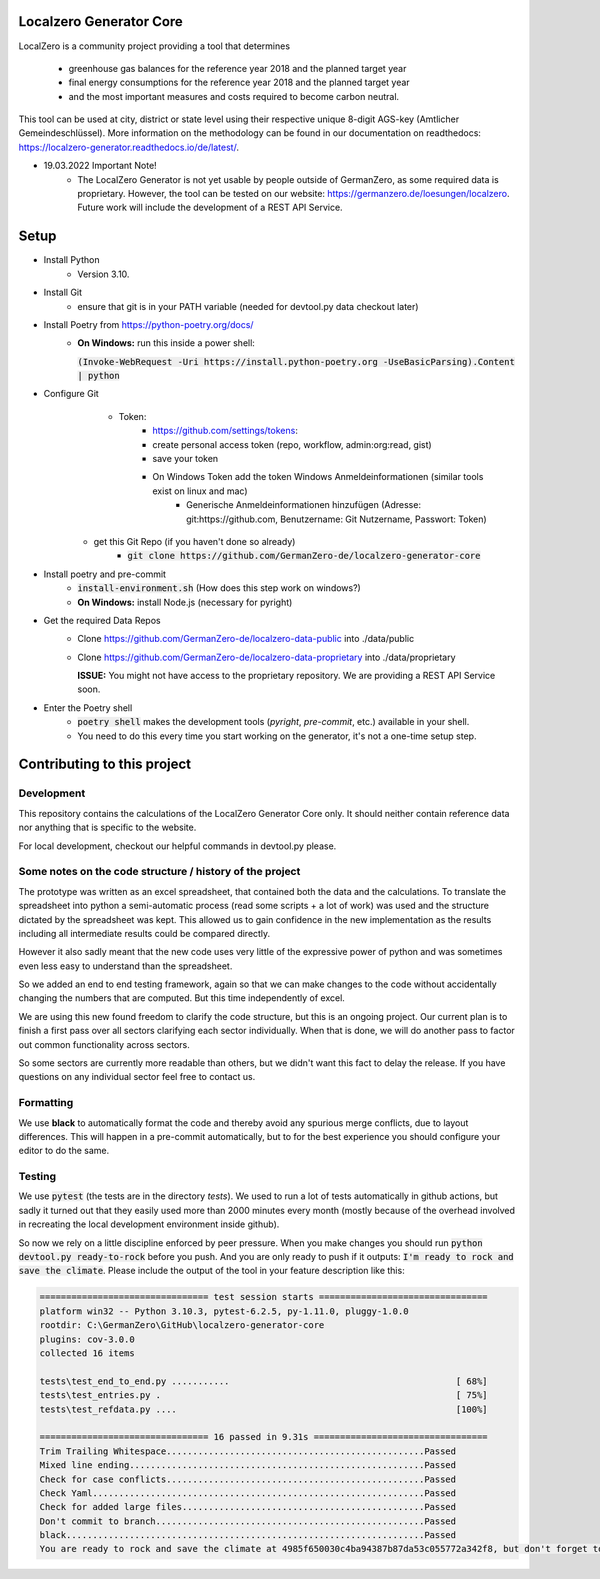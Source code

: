 
.. image:: https://github.com/GermanZero-de/localzero-generator-core/workflows/test/badge.svg
    :target: https://github.com/GermanZero-de/localzero-generator-core/actions?query=workflow%3Atest+branch%3Amain

Localzero Generator Core
=========================
LocalZero is a community project providing a tool that determines

 - greenhouse gas balances for the reference year 2018 and the planned target year
 - final energy consumptions for the reference year 2018 and the planned target year
 - and the most important measures and costs required to become carbon neutral.

This tool can be used at city, district or state level using their respective unique 8-digit AGS-key (Amtlicher Gemeindeschlüssel).
More information on the methodology can be found in our documentation on readthedocs: https://localzero-generator.readthedocs.io/de/latest/.

- 19.03.2022 Important Note!
    - The LocalZero Generator is not yet usable by people outside of GermanZero, as some required data is proprietary. However, the tool can be tested on our website: https://germanzero.de/loesungen/localzero. Future work will include the development of a REST API Service.


Setup
=========================
- Install Python
    - Version 3.10.
- Install Git
		- ensure that git is in your PATH variable (needed for devtool.py data checkout later)
- Install Poetry from https://python-poetry.org/docs/
    - **On Windows:** run this inside a power shell:

      :code:`(Invoke-WebRequest -Uri https://install.python-poetry.org -UseBasicParsing).Content | python`

- Configure Git
	- Token:
		- https://github.com/settings/tokens:
		- create personal access token (repo, workflow, admin:org:read, gist)
		- save your token
		- On Windows Token add the token Windows Anmeldeinformationen (similar tools exist on linux and mac)
			- Generische Anmeldeinformationen hinzufügen (Adresse: git:https://github.com, Benutzername: Git Nutzername, Passwort: Token)
    - get this Git Repo (if you haven't done so already)
	- :code:`git clone https://github.com/GermanZero-de/localzero-generator-core`

- Install poetry and pre-commit 
	- :code:`install-environment.sh` (How does this step work on windows?)
	- **On Windows:** install Node.js (necessary for pyright)

- Get the required Data Repos
    - Clone https://github.com/GermanZero-de/localzero-data-public into ./data/public
    - Clone https://github.com/GermanZero-de/localzero-data-proprietary into ./data/proprietary

      **ISSUE:** You might not have access to the proprietary repository. We are providing a REST API Service soon.

- Enter the Poetry shell
    - :code:`poetry shell` makes the development tools (`pyright`, `pre-commit`, etc.) available in your shell.
    - You need to do this every time you start working on the generator, it's not a one-time setup step.

Contributing to this project
=========================

Development
-----
This repository contains the calculations of the LocalZero Generator Core only. It should neither contain reference data
nor anything that is specific to the website.

For local development, checkout our helpful commands in devtool.py please.

Some notes on the code structure / history of the project
----------------------------------------------------------

The prototype was written as an excel spreadsheet, that contained both the data and the calculations.
To translate the spreadsheet into python a semi-automatic process (read some scripts + a lot of work)
was used and the structure dictated by the spreadsheet was kept. This allowed us to gain confidence in
the new implementation as the results including all intermediate results could be compared directly.

However it also sadly meant that the new code uses very little of the expressive power of python
and was sometimes even less easy to understand than the spreadsheet.

So we added an end to end testing framework, again so that we can make changes to the code without
accidentally changing the numbers that are computed.  But this time independently of excel.

We are using this new found freedom to clarify the code structure, but this is an ongoing project.
Our current plan is to finish a first pass over all sectors clarifying each sector individually.
When that is done, we will do another pass to factor out common functionality across sectors.

So some sectors are currently more readable than others, but we didn't want this fact to delay
the release.  If you have questions on any individual sector feel free to contact us.

Formatting
-----
We use **black** to automatically format the code and thereby avoid any spurious merge
conflicts, due to layout differences. This will happen in a pre-commit automatically,
but to for the best experience you should configure your editor to do the same.


Testing
-------

We use :code:`pytest` (the tests are in the directory `tests`).  We used to run a lot of
tests automatically in github actions, but sadly it turned out that they easily used more
than 2000 minutes every month (mostly because of the overhead involved in recreating
the local development environment inside github).

So now we rely on a little discipline enforced by peer pressure. When you make changes
you should run :code:`python devtool.py ready-to-rock` before you push.  And you are only ready to push
if it outputs: :code:`I'm ready to rock and save the climate`. Please include the output
of the tool in your feature description like this:

.. code-block:: console

	================================ test session starts ================================
	platform win32 -- Python 3.10.3, pytest-6.2.5, py-1.11.0, pluggy-1.0.0
	rootdir: C:\GermanZero\GitHub\localzero-generator-core
	plugins: cov-3.0.0
	collected 16 items

	tests\test_end_to_end.py ...........                                           [ 68%]
	tests\test_entries.py .                                                        [ 75%]
	tests\test_refdata.py ....                                                     [100%]

	================================ 16 passed in 9.31s =================================
	Trim Trailing Whitespace.................................................Passed
	Mixed line ending........................................................Passed
	Check for case conflicts.................................................Passed
	Check Yaml...............................................................Passed
	Check for added large files..............................................Passed
	Don't commit to branch...................................................Passed
	black....................................................................Passed
	You are ready to rock and save the climate at 4985f650030c4ba94387b87da53c055772a342f8, but don't forget to copy paste the above into your pull request


